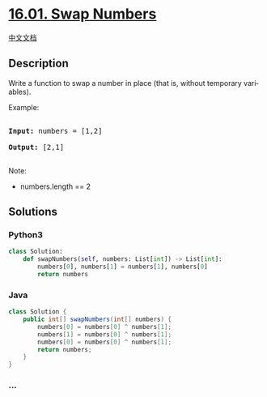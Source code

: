 * [[https://leetcode-cn.com/problems/swap-numbers-lcci][16.01. Swap
Numbers]]
  :PROPERTIES:
  :CUSTOM_ID: swap-numbers
  :END:
[[./lcci/16.01.Swap Numbers/README.org][中文文档]]

** Description
   :PROPERTIES:
   :CUSTOM_ID: description
   :END:

#+begin_html
  <p>
#+end_html

Write a function to swap a number in place (that is, without temporary
vari­ ables).

#+begin_html
  </p>
#+end_html

#+begin_html
  <p>
#+end_html

Example:

#+begin_html
  </p>
#+end_html

#+begin_html
  <pre>

  <strong>Input:</strong> numbers = [1,2]

  <strong>Output:</strong> [2,1]

  </pre>
#+end_html

#+begin_html
  <p>
#+end_html

Note:

#+begin_html
  </p>
#+end_html

#+begin_html
  <ul>
#+end_html

#+begin_html
  <li>
#+end_html

numbers.length == 2

#+begin_html
  </li>
#+end_html

#+begin_html
  </ul>
#+end_html

** Solutions
   :PROPERTIES:
   :CUSTOM_ID: solutions
   :END:

#+begin_html
  <!-- tabs:start -->
#+end_html

*** *Python3*
    :PROPERTIES:
    :CUSTOM_ID: python3
    :END:
#+begin_src python
  class Solution:
      def swapNumbers(self, numbers: List[int]) -> List[int]:
          numbers[0], numbers[1] = numbers[1], numbers[0]
          return numbers
#+end_src

*** *Java*
    :PROPERTIES:
    :CUSTOM_ID: java
    :END:
#+begin_src java
  class Solution {
      public int[] swapNumbers(int[] numbers) {
          numbers[0] = numbers[0] ^ numbers[1];
          numbers[1] = numbers[0] ^ numbers[1];
          numbers[0] = numbers[0] ^ numbers[1];
          return numbers;
      }
  }
#+end_src

*** *...*
    :PROPERTIES:
    :CUSTOM_ID: section
    :END:
#+begin_example
#+end_example

#+begin_html
  <!-- tabs:end -->
#+end_html
